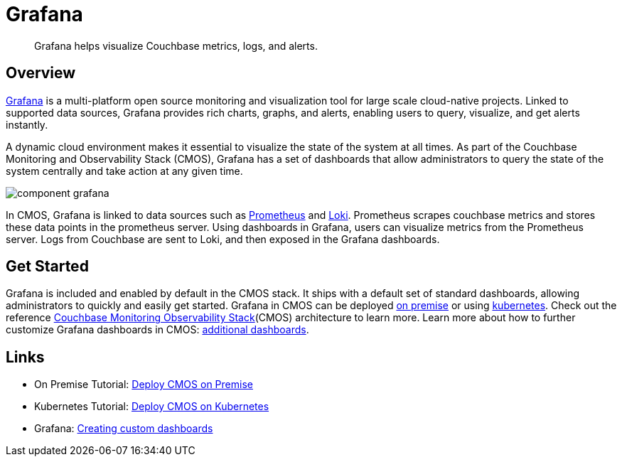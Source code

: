 = Grafana

[abstract]
Grafana helps visualize Couchbase metrics, logs, and alerts.

== Overview

https://grafana.com[Grafana^] is a multi-platform open source monitoring and visualization tool for large scale cloud-native projects.
Linked to supported data sources, Grafana provides rich charts, graphs, and alerts, enabling users to query, visualize, and get alerts instantly. 

A dynamic cloud environment makes it essential to visualize the state of the system at all times.
As part of the Couchbase Monitoring and Observability Stack (CMOS), Grafana has a set of dashboards that allow administrators to query the state of the system centrally and take action at any given time.

ifdef::env-github[]
:imagesdir: https://github.com/couchbaselabs/observability/raw/main/docs/modules/ROOT/assets/images
endif::[]
image:component-grafana.png[]

In CMOS, Grafana is linked to data sources such as https://prometheus.io[Prometheus^] and https://grafana.com/Loki[Loki^]. 
Prometheus scrapes couchbase metrics and stores these data points in the prometheus server.
Using dashboards in Grafana, users can visualize metrics from the Prometheus server.
Logs from Couchbase are sent to Loki, and then exposed in the Grafana dashboards.

== Get Started

Grafana is included and enabled by default in the CMOS stack.
It ships with a default set of standard dashboards, allowing administrators to quickly and easily get started.
Grafana in CMOS can be deployed xref:tutorial-kubernetes.adoc[on premise] or using xref:tutorial-kubernetes.adoc[kubernetes].
Check out the reference xref:architecture.adoc[Couchbase Monitoring Observability Stack](CMOS) architecture to learn more.
Learn more about how to further customize Grafana dashboards in CMOS: https://grafana.com/docs/grafana/latest/getting-started/getting-started[additional dashboards^].

== Links

* On Premise Tutorial: xref:tutorial-onpremise.adoc[Deploy CMOS on Premise]
* Kubernetes Tutorial: xref:tutorial-kubernetes.adoc[Deploy CMOS on Kubernetes]
* Grafana: https://grafana.com/docs/grafana/latest/getting-started/getting-started[Creating custom dashboards^]
